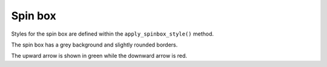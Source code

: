 Spin box
---------




.. code-block:: python
    :caption: scripts/PYQT3/04_widget_customized/02_spin_box/main.py

    # -*- coding: utf-8 -*-

    import sys
    from PyQt5.QtWidgets import QApplication, QMainWindow, QSpinBox, QVBoxLayout, QWidget, QLabel

    class SpinBoxStyled(QMainWindow):
        def __init__(self):
            super(SpinBoxStyled, self).__init__()

            self.init_ui()

        def init_ui(self):
            layout = QVBoxLayout()

            self.label = QLabel("Selected Value:", self)
            self.apply_label_style()

            self.spin_box = QSpinBox(self)
            self.spin_box.setRange(0, 100)  # 0부터 100까지의 범위 설정
            self.spin_box.setSingleStep(5)  # 5단위로 값 변경
            self.spin_box.setPrefix("$")    # 접두사로 달러 표시
            self.spin_box.valueChanged.connect(self.update_label)  # 값 변경 시 라벨 업데이트
            self.apply_spinbox_style()

            layout.addWidget(self.label)
            layout.addWidget(self.spin_box)

            container = QWidget()
            container.setLayout(layout)
            self.setCentralWidget(container)

        def update_label(self, value):
            self.label.setText("Selected Value: ${}".format(value))

        def apply_label_style(self):
            style = """
                QLabel {
                    font-size: 18px;
                    color: #3498db;
                }
            """
            self.label.setStyleSheet(style)

        def apply_spinbox_style(self):
            style = """
                QSpinBox {
                    border: 2px solid #dcdde1;
                    border-radius: 5px;
                    padding: 5px;
                    background-color: #f1f2f6;
                    min-width: 200px;
                    min-height: 100px;
                }

                QSpinBox::up-button {
                    image: url('_icon/up.png');
                    subcontrol-origin: border;
                    subcontrol-position: top right;
                    
                    border-width: 1px;
                    width: 50px;
                    height: 50px;
                    background: #2ecc71;
                }

                QSpinBox::down-button {
                    image: url('_icon/down.png');
                    subcontrol-origin: border;
                    subcontrol-position: bottom right;
                    
                    border-width: 1px;
                    width: 50px;
                    height: 50px;
                    background: #e74c3c;
                }
            """
            self.spin_box.setStyleSheet(style)

    if __name__ == '__main__':
        app = QApplication(sys.argv)
        window = SpinBoxStyled()
        window.show()
        sys.exit(app.exec_())


Styles for the spin box are defined within the ``apply_spinbox_style()`` method.

The spin box has a grey background and slightly rounded borders.

The upward arrow is shown in green while the downward arrow is red.
